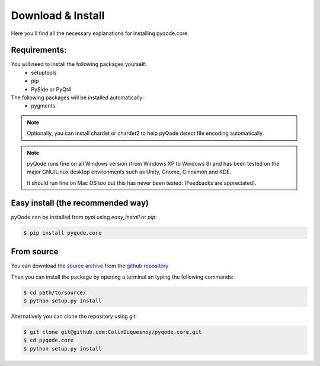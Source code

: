 Download & Install
=========================

Here you'll find all the necessary explanations for installing pyqode.core.


Requirements:
----------------
You will need to install the following packages yourself:
    - setuptools
    - pip
    - PySide or PyQt4

The following packages will be installed automatically:
    - pygments


.. note:: Optionally, you can install chardet or chardet2 to help pyQode detect
          file encoding automatically.

.. note:: pyQode runs fine on all Windows version (from Windows XP to Windows 8)
          and has been tested on the major GNU/Linux desktop environments
          such as Unity, Gnome, Cinnamon and KDE.

          It should run fine on Mac OS too but this has never been tested.
          (Feedbacks are appreciated).

Easy install (the recommended way)
--------------------------------------

pyQode can be installed from *pypi* using *easy_install* or *pip*:

.. code-block:: bash

    $ pip install pyqode.core

From source
----------------

You can download the `source archive`_ from the `github repository`_

Then you can install the package by opening a terminal an typing the following commands:

.. code-block:: bash

    $ cd path/to/source/
    $ python setup.py install

Alternatively you can clone the repository using git:

.. code-block:: bash

    $ git clone git@github.com:ColinDuquesnoy/pyqode.core.git
    $ cd pyqode.core
    $ python setup.py install

.. _source archive: https://github.com/ColinDuquesnoy/pyqode.core/archive/master.zip
.. _github repository: https://github.com/ColinDuquesnoy/pyqode.core
